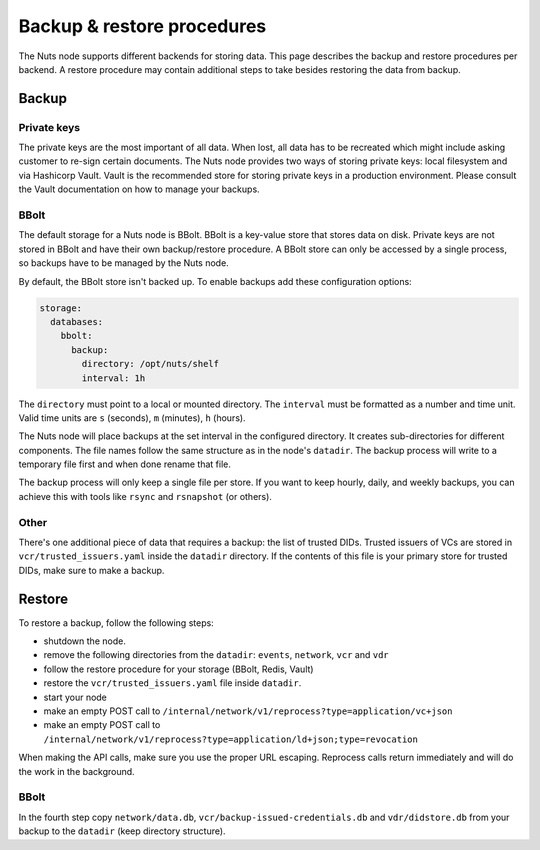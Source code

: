 .. _backup-restore:

Backup & restore procedures
###########################

The Nuts node supports different backends for storing data. This page describes the backup and restore procedures per backend.
A restore procedure may contain additional steps to take besides restoring the data from backup.

Backup
******

Private keys
============

The private keys are the most important of all data.
When lost, all data has to be recreated which might include asking customer to re-sign certain documents.
The Nuts node provides two ways of storing private keys: local filesystem and via Hashicorp Vault.
Vault is the recommended store for storing private keys in a production environment.
Please consult the Vault documentation on how to manage your backups.

BBolt
=====

The default storage for a Nuts node is BBolt. BBolt is a key-value store that stores data on disk.
Private keys are not stored in BBolt and have their own backup/restore procedure.
A BBolt store can only be accessed by a single process, so backups have to be managed by the Nuts node.

By default, the BBolt store isn't backed up. To enable backups add these configuration options:

.. code-block:: yaml

    storage:
      databases:
        bbolt:
          backup:
            directory: /opt/nuts/shelf
            interval: 1h

The ``directory`` must point to a local or mounted directory.
The ``interval`` must be formatted as a number and time unit. Valid time units are ``s`` (seconds), ``m`` (minutes), ``h`` (hours).

The Nuts node will place backups at the set interval in the configured directory. It creates sub-directories for different components.
The file names follow the same structure as in the node's ``datadir``.
The backup process will write to a temporary file first and when done rename that file.

The backup process will only keep a single file per store.
If you want to keep hourly, daily, and weekly backups, you can achieve this with tools like ``rsync`` and ``rsnapshot`` (or others).

Other
=====

There's one additional piece of data that requires a backup: the list of trusted DIDs.
Trusted issuers of VCs are stored in  ``vcr/trusted_issuers.yaml`` inside the ``datadir`` directory.
If the contents of this file is your primary store for trusted DIDs, make sure to make a backup.

Restore
*******

To restore a backup, follow the following steps:

- shutdown the node.
- remove the following directories from the ``datadir``: ``events``, ``network``, ``vcr`` and ``vdr``
- follow the restore procedure for your storage (BBolt, Redis, Vault)
- restore the ``vcr/trusted_issuers.yaml`` file inside ``datadir``.
- start your node
- make an empty POST call to ``/internal/network/v1/reprocess?type=application/vc+json``
- make an empty POST call to ``/internal/network/v1/reprocess?type=application/ld+json;type=revocation``

When making the API calls, make sure you use the proper URL escaping.
Reprocess calls return immediately and will do the work in the background.

BBolt
=====

In the fourth step copy ``network/data.db``, ``vcr/backup-issued-credentials.db`` and ``vdr/didstore.db`` from your backup to the ``datadir`` (keep directory structure).